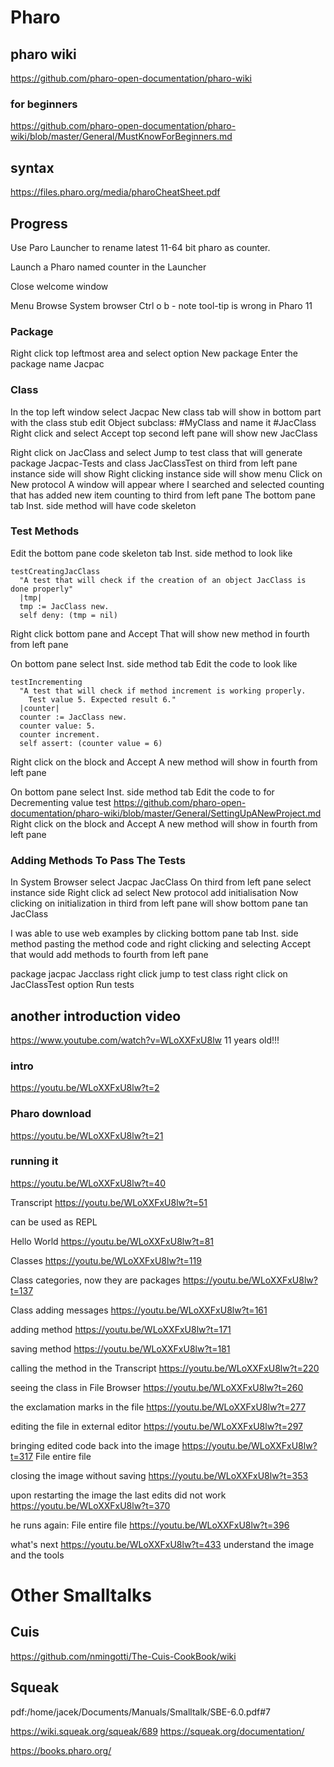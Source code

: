 * Pharo

** pharo wiki
https://github.com/pharo-open-documentation/pharo-wiki

*** for beginners
https://github.com/pharo-open-documentation/pharo-wiki/blob/master/General/MustKnowForBeginners.md

** syntax
https://files.pharo.org/media/pharoCheatSheet.pdf

** Progress

Use Paro Launcher to rename latest 11-64 bit pharo as counter.

Launch a Pharo named counter in the Launcher

Close welcome window

Menu Browse System browser Ctrl o b - note tool-tip is wrong in Pharo 11

*** Package
Right click top leftmost area and select option New package
Enter the package name Jacpac

*** Class
In the top left window select Jacpac
New class tab will show in bottom part with the class stub
edit Object subclass: #MyClass and name it #JacClass
Right click and select Accept
top second left pane will show new JacClass

Right click on JacClass and select Jump to test class
that will generate package Jacpac-Tests and class JacClassTest
on third from left pane instance side will show
Right clicking instance side will show menu
Click on New protocol
A window will appear where I searched and selected counting
that has added new item counting to third from left pane
The bottom pane tab Inst. side method will have code skeleton

*** Test Methods
Edit the bottom pane code skeleton tab Inst. side method to look like
#+begin_example
testCreatingJacClass
  "A test that will check if the creation of an object JacClass is done properly"
  |tmp|
  tmp := JacClass new.
  self deny: (tmp = nil)
#+end_example
Right click bottom pane and Accept
That will show new method in fourth from left pane

On bottom pane select Inst. side method tab
Edit the code to look like
#+begin_example
testIncrementing
  "A test that will check if method increment is working properly.
    Test value 5. Expected result 6."
  |counter|
  counter := JacClass new.
  counter value: 5.
  counter increment.
  self assert: (counter value = 6)
#+end_example
Right click on the block and Accept
A new method will show in fourth from left pane

On bottom pane select Inst. side method tab
Edit the code to for Decrementing value test
https://github.com/pharo-open-documentation/pharo-wiki/blob/master/General/SettingUpANewProject.md
Right click on the block and Accept
A new method will show in fourth from left pane

*** Adding Methods To Pass The Tests
In System Browser select Jacpac JacClass
On third from left pane select instance side
Right click ad select New protocol
add initialisation
Now clicking on initialization in third from left pane
will show bottom pane tan JacClass

I was able to use web examples by clicking bottom pane tab Inst. side method
pasting the method code
and right clicking and selecting Accept
that would add methods to fourth from left pane

package jacpac Jacclass
right click jump to test class
right click on JacClassTest option Run tests

** another introduction video
https://www.youtube.com/watch?v=WLoXXFxU8lw
11 years old!!!

*** intro
https://youtu.be/WLoXXFxU8lw?t=2

*** Pharo download
https://youtu.be/WLoXXFxU8lw?t=21

*** running it
https://youtu.be/WLoXXFxU8lw?t=40

Transcript
https://youtu.be/WLoXXFxU8lw?t=51

can be used as REPL

Hello World
https://youtu.be/WLoXXFxU8lw?t=81

Classes
https://youtu.be/WLoXXFxU8lw?t=119

Class categories, now they are packages
https://youtu.be/WLoXXFxU8lw?t=137

Class adding messages
https://youtu.be/WLoXXFxU8lw?t=161

adding method
https://youtu.be/WLoXXFxU8lw?t=171

saving method
https://youtu.be/WLoXXFxU8lw?t=181

calling the method in the Transcript
https://youtu.be/WLoXXFxU8lw?t=220

seeing the class in File Browser
https://youtu.be/WLoXXFxU8lw?t=260

the exclamation marks in the file
https://youtu.be/WLoXXFxU8lw?t=277

editing the file in external editor
https://youtu.be/WLoXXFxU8lw?t=297

bringing edited code back into the image
https://youtu.be/WLoXXFxU8lw?t=317
File entire file

closing the image without saving
https://youtu.be/WLoXXFxU8lw?t=353

upon restarting the image the last edits did not work
https://youtu.be/WLoXXFxU8lw?t=370

he runs again: File entire file
https://youtu.be/WLoXXFxU8lw?t=396

what's next
https://youtu.be/WLoXXFxU8lw?t=433
understand the image and the tools

* Other Smalltalks

** Cuis
https://github.com/nmingotti/The-Cuis-CookBook/wiki

** Squeak
pdf:/home/jacek/Documents/Manuals/Smalltalk/SBE-6.0.pdf#7

https://wiki.squeak.org/squeak/689
https://squeak.org/documentation/

https://books.pharo.org/
